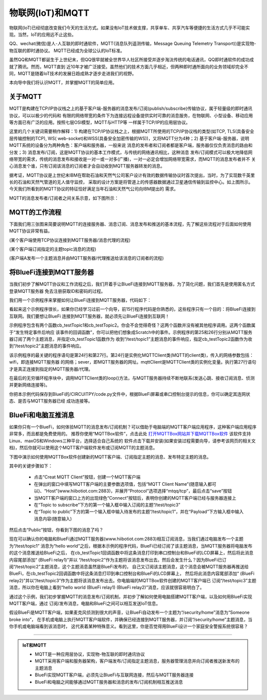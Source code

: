 物联网(IoT)和MQTT
==========================

物联网(IoT)已经彻底改变我们今天的生活方式。如果没有IoT技术做支撑，共享单车、共享汽车等便捷的生活方式几乎不可能实现。当然，IoT的应用远不止这些。

QQ、wechat(微信)是人-人互联的即时通软件，MQTT(消息队列遥测传输，Message Queuing Telemetry Transport))是实现物-物互联的即时通协议。
MQTT已经成为全球公认的IoT标准。

虽然QQ和MQTT都诞生于上世纪末，但QQ很早就被全世界华人社区所接受并逐步淘汰传统的电话通讯，QQ即时通软件的成功成就了腾讯。然而，MQTT直到
近10年才被广泛接受。虽然他们的技术方面几乎相近，但两种即时通所面向的业务领域却完全不同，MQTT是随着IoT技术的发展日趋成熟才逐步走进我们的视野。

本向导中我们将认识MQTT，并掌握MQTT的简单应用。

关于MQTT
------------------------

MQTT是构建在TCP/IP协议栈之上的基于客户端-服务器的消息发布/订阅(publish/subscribe)传输协议，属于轻量级的即时通讯协议，可以以极少的代码和
有限的网络带宽的条件下为连接远程设备提供实时可靠的消息服务，在物联网、小型设备、移动应用等方面已有广泛的应用。按照七层OSI模型，MQTT与HTTP等
一样属于TCP/IP的应用层协议。

这里的几个关键词需要稍作解释：1) 构建在TCP/IP协议栈之上，根据MQTT所使用的TCP/IP协议栈的类型(如TCP, TLS(具备安全层传输控制的TCP), WS(
web-socket)和WSS(具备安全加密传输的WS))，又将MQTT分为4种；2) 基于客户端-服务器，说明MQTT系统的设备分为两种角色：客户端和服务器，一般来说
消息的发布者和订阅者都是客户端，服务器仅仅负责消息的路由和分发；3) 消息发布/订阅，这是MQTT协议的基本工作模式，与传统的网络通讯相比，这种消息
发布/订阅模式可以极大地降低网络带宽的需求，传统的消息发布和接收是一对一或一对多(广播)，一对一必定会增加网络带宽需求，而MQTT的消息发布者并不
关心消息发个谁，只有订阅该消息的订阅者才会自动收到MQTT服务器转发的消息。

.. image:: /../../_static/images/bluefi_basics/mqtt_orgin.png
  :scale: 100%
  :align: center

据考证，MQTT协议是上世纪末IBM在帮助石油和天然气公司客户设计有效的数据传输协议时首次提出，当时，为了实现数千英里长的石油和天然气管道的无人值守监控，
采取的设计方案是将管道上的传感器数据通过卫星通信传输到监控中心。如上图所示。今天我们所看到的MQTT协议的特征恰好满足当年石油和天然气公司向IBM提出的
需求。

MQTT的消息发布者/订阅者之间关系示意，如下图所示：

.. image:: /../../_static/images/bluefi_basics/mqtt_0.png
  :scale: 100%
  :align: center


MQTT的工作流程
------------------------

下面我们用三张图来简要说明MQTT的连接服务器、消息订阅、消息发布和推送的基本流程，先了解这些流程对于后面如何使用MQTT协议非常有益。

.. image:: /../../_static/images/bluefi_basics/mqtt_1.jpg
  :scale: 100%
  :align: center

(某个客户端使用TCP协议连接到MQTT服务器/消息代理的流程)

.. image:: /../../_static/images/bluefi_basics/mqtt_2.jpg
  :scale: 100%
  :align: center

(某个客户端订阅指定的主题topic消息的流程)

.. image:: /../../_static/images/bluefi_basics/mqtt_3.jpg
  :scale: 100%
  :align: center

(客户端A发布一个主题消息并由MQTT服务器/代理推送给该消息的订阅者的流程)


将BlueFi连接到MQTT服务器
----------------------------

当我们初步了解MQTT协议和工作流程之后，我们开着手让BlueFi连接到MQTT服务器，为了简化问题，我们首先是使用匿名方式登录MQTT服务器
免去注册获取ID和密码的过程。

我们用一个示例程序来掌握如何让BlueFi连接到MQTT服务器，代码如下：

.. code-block::  python
  :linenos:

  import time
  from hiibot_bluefi.wifi import WIFI
  from hiibot_bluefi.mqtt import MQTTClient
  wifi=WIFI()

  while not wifi.esp.is_connected:
      try:
          wifi.wifi.connect()
      except RuntimeError as e:
          print("could not connect to AP, retrying: ", e)
          continue

  print("Connected to", str(wifi.wifi.ssid, "utf-8"), "\tRSSI: {}".format(wifi.wifi.signal_strength) )
  print("My IP address is {}".format(wifi.wifi.ip_address()))

  def cb_testTopic1(message):
      print(message)
      mqttClient.publishMessage("/test/topic2", message+" (BlueFi relay1)")

  def cb_testTopic2(message):
      print(message)
      mqttClient.publishMessage("/test/topic3", message+" (BlueFi relay2)")

  mqttClient = MQTTClient(wifi=wifi, server="www.hiibotiot.com")
  mqttClient.subscribeTopic("/test/topic1", cb_testTopic1)
  mqttClient.subscribeTopic("/test/topic2", cb_testTopic2)
  mqttClient.connect()

  while True:
      time.sleep(0.05)
      mqttClient.loop()

看起来这个示例程序很长，如果你已经学习过前一个向导，前15行程序代码是你熟悉的，这些程序只有一个目的：将BlueFi连接到互联网。我们要想让BlueFi
连接到MQTT服务器，就必须先让BlueFi连接到互联网！

示例程序包含有两个函数cb_testTopic1和cb_testTopic2。你会不会觉得奇怪？这两个函数并没有被其他程序调用。这两个函数属于“发生特定事件后响应
该事件的回调函数”，你可以把他们想象成Scratch中的事件。示例程序的第25和26行分别从MQTT服务器订阅了两个主题消息，并指定cb_testTopic1函数作为
收到“/test/topic1”主题消息的事件响应，指定cb_testTopic2函数作为收到“/test/topic2”主题消息的事件响应。

该示例程序的最关键的程序语句是第24行和第27行。第24行是实例化MQTTClient类(MQTT的client类)，传入的网络参数包括：wifi，即连接MQTT服务器
的网络；sever，即MQTT服务器的网址。mqttClient是MQTTClient类的实例化变量。执行第27行语句才是真正连接到指定的MQTT服务器/代理。

在最后的无穷循环程序块中，调用MQTTClient类的loop()方法，与MQTT服务器持续不断地联系(发送心跳、接收订阅消息、侦测并更新网络连接等)。

你把本示例代码保存到BlueFi的/CIRCUITPY/code.py文件中，根据BlueFi屏幕或串口控制台提示的信息，你可以确定其连网状态、是否与MQTT服务器已经
成功连接等。


BlueFi和电脑互推消息
-------------------------------------

如果你只有一个BlueFi，如何体验MQTT的消息发布/订阅机制？可以借助于电脑端的MQTT客户端应用程序，这种客户端应用程序非常多，而且都是免费使用的。
推荐你使用“MQTTBox软件”，点击此处 `打开MQTTBox网站并下载MQTTBox软件`_ 该软件支持Linux、maxOS和Windows三种平台，选择适合自己系统的
软件点击下载并安装(如果安装过程需要向导，请参考该网页的相关文档)，然后你就可以使用这个MQTT客户端软件发布或订阅MQTT的主题消息。

.. _打开MQTTBox网站并下载MQTTBox软件: http://workswithweb.com/mqttbox.html


下图中演示如何使用MQTTBox软件创建新的MQTT客户端、订阅指定主题的消息、发布特定主题的消息。

.. image:: /../../_static/images/bluefi_basics/mqtt_box_use.gif
  :scale: 60%
  :align: center

其中的关键步骤如下：

  - 点击“Creat MQTT Client”按钮，创建一个MQTT客户端
  - 在弹出的窗口中填写MQTT客户端的主要参数选项值，包括“MQTT Client Name”(随意输入都可以)、“Host”(www.hiibotiot.com:2883)，并展开“Protocol”选项选择“mtqq/tcp”，最后点击“save”按钮
  - 当MQTT客户端的窗口上方的出现绿色“Connect”按钮后，表明你创建的MQTT客户端已经与服务器连接上
  - 在“Topic to subscribe”下方的第一个输入框中输入订阅的主题“/test/topic3”
  - 在“Topic to public”下方的第一个输入框中输入待发布的主题“/test/topic1”，并在“Payload”下方输入框中输入消息内容(随意输入)

然后点击“Public”按钮，你看到下图的消息了吗？

.. image:: /../../_static/images/bluefi_basics/mqtt_4.jpg
  :scale: 60%
  :align: center

现在可以确认你的电脑和BlueFi通过MQTT服务器(www.hiibotiot.com:2883)相互订阅消息，当我们通过电脑发布一个主题为“/test/topic1”
消息为“hello world”之后，根据本示例的程序代码，BlueFi已经订阅了该主题消息，当MQTT服务器将电脑发布的这个消息推送给BlueFi之后，
在cb_testTopic1回调函数中将这条消息打印到串口控制台和BlueFi的LCD屏幕上，然后将此消息内容尾部添加“ (BlueFi relay1)”并以
“/test/topic2”作为主题将该消息发布出去。然后会发生什么？因为BlueFi已订阅“/test/topic2”主题消息，这个主题消息虽然是BlueFi发布的，
自己又订阅该主题消息，这个消息会被MQTT服务器再推送给BlueFi，在cb_testTopic2回调函数中将这条消息打印到串口控制台和BlueFi的LCD屏幕上，
然后将此消息内容尾部添加“ (BlueFi relay2)”并以“/test/topic3”作为主题将该消息发布出去。你电脑端的MQTTBox软件创建的MQTT客户端已
订阅“/test/topic3”主题消息，所以你在电脑上看到“hello world (BlueFi relay1) (BlueFi relay2)”消息，应该就很容易明白了。

通过这个示例，我们初步掌握MQTT的消息发布/订阅机制，并初步了解如何使用电脑搭建MQTT客户端，以及如何用BlueFi实现MQTT客户端，通过
订阅/发布消息，电脑和BlueFi之间可以相互发送IoT信息。

假设BlueFi是MQTT客户端，如果麦克风侦测到很大的声音，让BlueFi自动发布一个主题为“/security/home”消息为“Someone broke into”，
在手机或电脑上执行MQTT客户端软件，并确保已经连接到MQTT服务器，并订阅“/security/home”主题消息，当你手机或电脑端看到该消息时，
这代表着某种特殊意义。看到这里，你是否觉得用BlueFi设计一个家庭安全警报系统很容易？

-----------------------------

.. admonition::  IoT和MQTT

  - MQTT是一种应用层协议，实现物-物互联的即时通讯协议
  - MQTT采用客户端和服务器架构，客户端发布/订阅指定主题消息，服务器管理消息并向订阅者推送新发布的主题消息
  - BlueFi实现MQTT客户端，必须先让BlueFi与互联网连接，然后与MQTT服务器连接
  - BlueFi和电脑之间能够通过MQTT服务器和消息的发布/订阅机制相互推送消息

